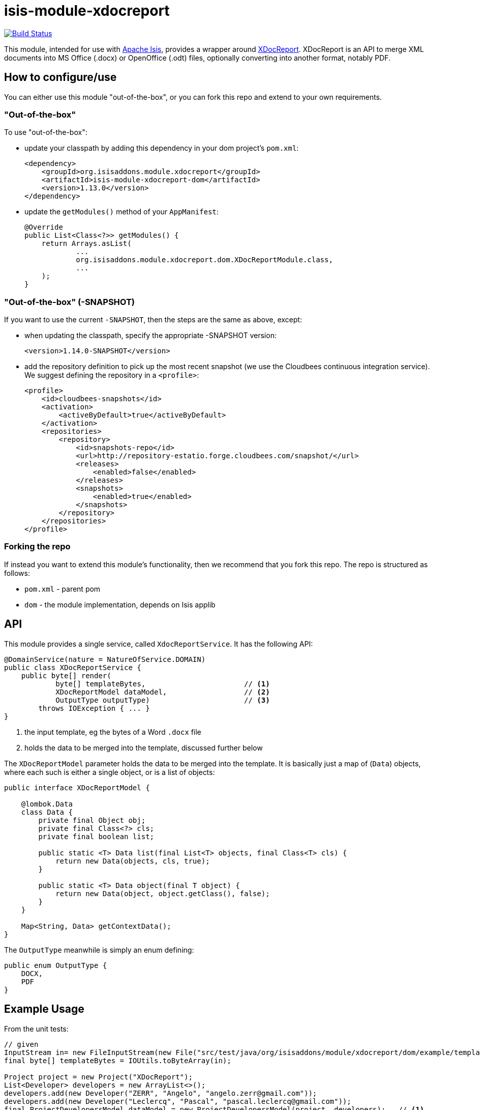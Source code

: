 = isis-module-xdocreport

image:https://travis-ci.org/isisaddons/isis-module-xdocreport.png?branch=master[Build Status,link=https://travis-ci.org/isisaddons/isis-module-xdocreport]

This module, intended for use with http://isis.apache.org[Apache Isis], provides a wrapper around link:https://github.com/opensagres/xdocreport[XDocReport].  XDocReport is an API to merge XML documents into MS Office (.docx) or OpenOffice (.odt) files, optionally converting into another format, notably PDF.


== How to configure/use

You can either use this module "out-of-the-box", or you can fork this repo and extend to your own requirements. 

=== "Out-of-the-box"

To use "out-of-the-box":

* update your classpath by adding this dependency in your dom project's `pom.xml`: +
+
[source,xml]
----
<dependency>
    <groupId>org.isisaddons.module.xdocreport</groupId>
    <artifactId>isis-module-xdocreport-dom</artifactId>
    <version>1.13.0</version>
</dependency>
----

* update the `getModules()` method of your `AppManifest`: +
+
[source,java]
----
@Override
public List<Class<?>> getModules() {
    return Arrays.asList(
            ...
            org.isisaddons.module.xdocreport.dom.XDocReportModule.class,
            ...
    );
}
----


=== "Out-of-the-box" (-SNAPSHOT)

If you want to use the current `-SNAPSHOT`, then the steps are the same as above, except:

* when updating the classpath, specify the appropriate -SNAPSHOT version: +
+
[source,xml]
----
<version>1.14.0-SNAPSHOT</version>
----

* add the repository definition to pick up the most recent snapshot (we use the Cloudbees continuous integration service). We suggest defining the repository in a `<profile>`: +
+
[source,xml]
----
<profile>
    <id>cloudbees-snapshots</id>
    <activation>
        <activeByDefault>true</activeByDefault>
    </activation>
    <repositories>
        <repository>
            <id>snapshots-repo</id>
            <url>http://repository-estatio.forge.cloudbees.com/snapshot/</url>
            <releases>
                <enabled>false</enabled>
            </releases>
            <snapshots>
                <enabled>true</enabled>
            </snapshots>
        </repository>
    </repositories>
</profile>
----


=== Forking the repo

If instead you want to extend this module's functionality, then we recommend that you fork this repo. The repo is
structured as follows:

* `pom.xml` - parent pom
* `dom` - the module implementation, depends on Isis applib




== API

This module provides a single service, called `XdocReportService`.  It has the following API:

[source,java]
----
@DomainService(nature = NatureOfService.DOMAIN)
public class XDocReportService {
    public byte[] render(
            byte[] templateBytes,                       // <1>
            XDocReportModel dataModel,                  // <2>
            OutputType outputType)                      // <3>
        throws IOException { ... }
}
----
<1> the input template, eg the bytes of a Word `.docx` file
<2> holds the data to be merged into the template, discussed further below

The `XDocReportModel` parameter holds the data to be merged into the template.  It is basically just a map of
(`Data`) objects, where each such is either a single object, or is a list of objects:

[source,java]
----
public interface XDocReportModel {

    @lombok.Data
    class Data {
        private final Object obj;
        private final Class<?> cls;
        private final boolean list;

        public static <T> Data list(final List<T> objects, final Class<T> cls) {
            return new Data(objects, cls, true);
        }

        public static <T> Data object(final T object) {
            return new Data(object, object.getClass(), false);
        }
    }

    Map<String, Data> getContextData();
}
----

The `OutputType` meanwhile is simply an enum defining:

[source,java]
----
public enum OutputType {
    DOCX,
    PDF
}
----


== Example Usage

From the unit tests:

[source,java]
----
// given
InputStream in= new FileInputStream(new File("src/test/java/org/isisaddons/module/xdocreport/dom/example/template/Project-template.docx"));
final byte[] templateBytes = IOUtils.toByteArray(in);

Project project = new Project("XDocReport");
List<Developer> developers = new ArrayList<>();
developers.add(new Developer("ZERR", "Angelo", "angelo.zerr@gmail.com"));
developers.add(new Developer("Leclercq", "Pascal", "pascal.leclercq@gmail.com"));
final ProjectDevelopersModel dataModel = new ProjectDevelopersModel(project, developers);   // <1>

// when
final byte[] docxBytes = service.render(templateBytes, dataModel, OutputType.DOCX);

// then
IOUtils.write(docxBytes,new FileOutputStream(new File("target/Project.docx")));
----
<1> see below

and

[source,java]
----
@Data
public class ProjectDevelopersModel implements XDocReportModel {

    private final Project project;
    private final List<Developer> developers;

    @Override
    public Map<String, Data> getContextData() {
        return ImmutableMap.of(
                "project", Data.object(project),
                "developers", Data.list(developers, Developer.class));
    }
}
----



== Change Log

* `1.13.0` - released against Isis 1.13.0

== Legal Stuff

=== License

[source]
----
Copyright 2016 Dan Haywood

Licensed under the Apache License, Version 2.0 (the
"License"); you may not use this file except in compliance
with the License.  You may obtain a copy of the License at

    http://www.apache.org/licenses/LICENSE-2.0

Unless required by applicable law or agreed to in writing,
software distributed under the License is distributed on an
"AS IS" BASIS, WITHOUT WARRANTIES OR CONDITIONS OF ANY
KIND, either express or implied.  See the License for the
specific language governing permissions and limitations
under the License.
----


=== Dependencies

The application uses icons from link:https://icons8.com/[icons8].


== Maven deploy notes

Only the `dom` module is deployed, and is done so using Sonatype's OSS support (see
http://central.sonatype.org/pages/apache-maven.html[user guide]).

=== Release to Sonatype's Snapshot Repo

To deploy a snapshot, use:

[source]
----
pushd dom
mvn clean deploy
popd
----

The artifacts should be available in Sonatype's
https://oss.sonatype.org/content/repositories/snapshots[Snapshot Repo].

=== Release an Interim Build

If you have commit access to this project (or a fork of your own) then you can create interim releases using the `interim-release.sh` script.

The idea is that this will - in a new branch - update the `dom/pom.xml` with a timestamped version (eg `1.13.0.20161017-0738`).
It then pushes the branch (and a tag) to the specified remote.

A CI server such as Jenkins can monitor the branches matching the wildcard `origin/interim/*` and create a build.
These artifacts can then be published to a snapshot repository.

For example:

[source]
----
sh interim-release.sh 1.14.0 origin
----

where

* `1.14.0` is the base release
* `origin` is the name of the remote to which you have permissions to write to.


=== Release to Maven Central

The `release.sh` script automates the release process. It performs the following:

* performs a sanity check (`mvn clean install -o`) that everything builds ok
* bumps the `pom.xml` to a specified release version, and tag
* performs a double check (`mvn clean install -o`) that everything still builds ok
* releases the code using `mvn clean deploy`
* bumps the `pom.xml` to a specified release version

For example:

[source]
----
sh release.sh 1.14.0 \
              1.15.0-SNAPSHOT \
              dan@haywood-associates.co.uk \
              "this is not really my passphrase"
----

where

* `$1` is the release version
* `$2` is the snapshot version
* `$3` is the email of the secret key (`~/.gnupg/secring.gpg`) to use for signing
* `$4` is the corresponding passphrase for that secret key.

Other ways of specifying the key and passphrase are available, see the `pgp-maven-plugin`'s
http://kohsuke.org/pgp-maven-plugin/secretkey.html[documentation]).

If the script completes successfully, then push changes:

[source]
----
git push origin master
git push origin 1.14.0
----

If the script fails to complete, then identify the cause, perform a `git reset --hard` to start over and fix the issue
before trying again. Note that in the `dom`'s `pom.xml` the `nexus-staging-maven-plugin` has the
`autoReleaseAfterClose` setting set to `true` (to automatically stage, close and the release the repo). You may want
to set this to `false` if debugging an issue.

According to Sonatype's guide, it takes about 10 minutes to sync, but up to 2 hours to update http://search.maven.org[search].

